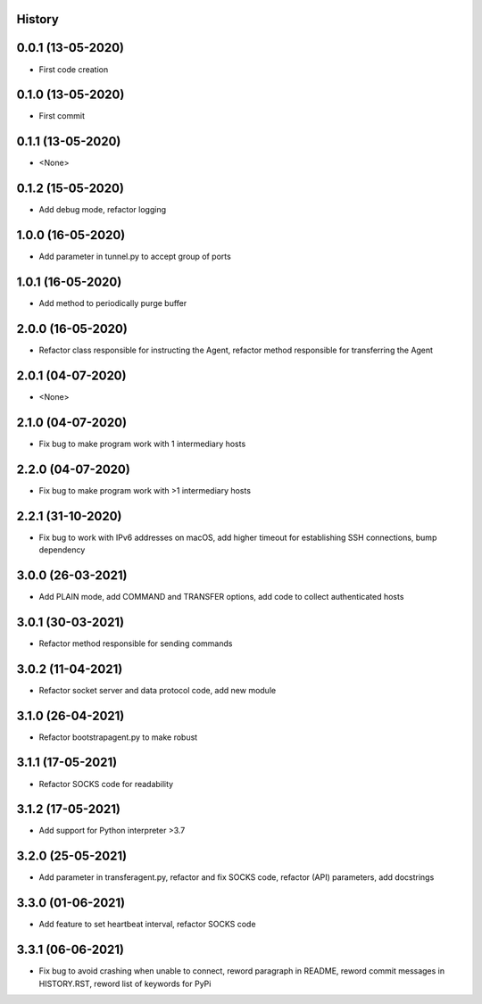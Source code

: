 .. :changelog:

History
-------

0.0.1 (13-05-2020)
---------------------

* First code creation


0.1.0 (13-05-2020)
------------------

* First commit


0.1.1 (13-05-2020)
------------------

* <None>


0.1.2 (15-05-2020)
------------------

* Add debug mode, refactor logging


1.0.0 (16-05-2020)
------------------

* Add parameter in tunnel.py to accept group of ports


1.0.1 (16-05-2020)
------------------

* Add method to periodically purge buffer


2.0.0 (16-05-2020)
------------------

* Refactor class responsible for instructing the Agent, refactor method responsible for transferring the Agent


2.0.1 (04-07-2020)
------------------

* <None>


2.1.0 (04-07-2020)
------------------

* Fix bug to make program work with 1 intermediary hosts


2.2.0 (04-07-2020)
------------------

* Fix bug to make program work with >1 intermediary hosts


2.2.1 (31-10-2020)
------------------

* Fix bug to work with IPv6 addresses on macOS, add higher timeout for establishing SSH connections, bump dependency


3.0.0 (26-03-2021)
------------------

* Add PLAIN mode, add COMMAND and TRANSFER options, add code to collect authenticated hosts


3.0.1 (30-03-2021)
------------------

* Refactor method responsible for sending commands


3.0.2 (11-04-2021)
------------------

* Refactor socket server and data protocol code, add new module


3.1.0 (26-04-2021)
------------------

* Refactor bootstrapagent.py to make robust


3.1.1 (17-05-2021)
------------------

* Refactor SOCKS code for readability


3.1.2 (17-05-2021)
------------------

* Add support for Python interpreter >3.7


3.2.0 (25-05-2021)
------------------

* Add parameter in transferagent.py, refactor and fix SOCKS code, refactor (API) parameters, add docstrings


3.3.0 (01-06-2021)
------------------

* Add feature to set heartbeat interval, refactor SOCKS code


3.3.1 (06-06-2021)
------------------

* Fix bug to avoid crashing when unable to connect, reword paragraph in README, reword commit messages in HISTORY.RST, reword list of keywords for PyPi
